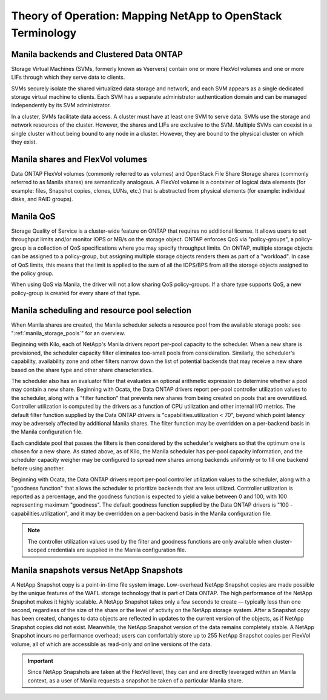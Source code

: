 Theory of Operation: Mapping NetApp to OpenStack Terminology
=============================================================

Manila backends and Clustered Data ONTAP
----------------------------------------

Storage Virtual Machines (SVMs, formerly known as Vservers) contain one
or more FlexVol volumes and one or more LIFs through which they serve
data to clients.

SVMs securely isolate the shared virtualized data storage and network,
and each SVM appears as a single dedicated storage virtual machine to
clients. Each SVM has a separate administrator authentication domain and
can be managed independently by its SVM administrator.

In a cluster, SVMs facilitate data access. A cluster must have at least
one SVM to serve data. SVMs use the storage and network resources of the
cluster. However, the shares and LIFs are exclusive to the SVM. Multiple
SVMs can coexist in a single cluster without being bound to any node in
a cluster. However, they are bound to the physical cluster on which they
exist.

Manila shares and FlexVol volumes
---------------------------------

Data ONTAP FlexVol volumes (commonly referred to as volumes) and
OpenStack File Share Storage shares (commonly referred to as Manila
shares) are semantically analogous. A FlexVol volume is a container of
logical data elements (for example: files, Snapshot copies, clones,
LUNs, etc.) that is abstracted from physical elements (for example:
individual disks, and RAID groups).

.. _manila_qos_attribute:

Manila QoS
----------
Storage Quality of Service is a cluster-wide feature on ONTAP that requires no
additional license. It allows users to set throughput limits and/or monitor
IOPS or MB/s on the storage object. ONTAP enforces QoS via "policy-groups",
a policy-group is a collection of QoS specifications where you may specify
throughput limits. On ONTAP, multiple storage objects can be assigned to a
policy-group, but assigning multiple storage objects renders them as part of
a "workload". In case of QoS limits, this means that the limit is applied to
the sum of all the IOPS/BPS from all the storage objects assigned to the policy
group.

When using QoS via Manila, the driver will not allow sharing QoS
policy-groups. If a share type supports QoS, a new policy-group is created for
every share of that type.

.. _manila_scheduling_and_resource_selection:

Manila scheduling and resource pool selection
---------------------------------------------

When Manila shares are created, the Manila scheduler selects a resource
pool from the available storage pools: see ":ref:`manila_storage_pools`"
for an overview.

Beginning with Kilo, each of NetApp's Manila drivers report per-pool
capacity to the scheduler.  When a new share is provisioned, the scheduler
capacity filter eliminates too-small pools from consideration.  Similarly,
the scheduler's capability, availability zone and other filters narrow down
the list of potential backends that may receive a new share based on the share
type and other share characteristics.

The scheduler also has an evaluator filter that evaluates an optional arithmetic
expression to determine whether a pool may contain a new share.  Beginning
with Ocata, the Data ONTAP drivers report per-pool controller utilization values
to the scheduler, along with a "filter function" that prevents new shares from
being created on pools that are overutilized.  Controller utilization is computed
by the drivers as a function of CPU utilization and other internal I/O metrics.
The default filter function supplied by the Data ONTAP drivers is
"capabilities.utilization < 70", beyond which point latency may be adversely
affected by additional Manila shares.  The filter function may be overridden
on a per-backend basis in the Manila configuration file.

Each candidate pool that passes the filters is then considered by the scheduler's
weighers so that the optimum one is chosen for a new share.  As stated above, as
of Kilo, the Manila scheduler has per-pool capacity information, and the scheduler
capacity weigher may be configured to spread new shares among backends uniformly
or to fill one backend before using another.

Beginning with Ocata, the Data ONTAP drivers report per-pool controller utilization values
to the scheduler, along with a "goodness function" that allows the scheduler to prioritize
backends that are less utilized.  Controller utilization is reported as a percentage,
and the goodness function is expected to yield a value between 0 and 100, with 100
representing maximum "goodness".  The default goodness function supplied by the Data ONTAP
drivers is "100 - capabilities.utilization", and it may be overridden on a per-backend
basis in the Manila configuration file.

.. note::

    The controller utilization values used by the filter and goodness functions are only
    available when cluster-scoped credentials are supplied in the Manila configuration file.

Manila snapshots versus NetApp Snapshots
----------------------------------------

A NetApp Snapshot copy is a point-in-time file system image.
Low-overhead NetApp Snapshot copies are made possible by the unique
features of the WAFL storage technology that is part of Data ONTAP. The
high performance of the NetApp Snapshot makes it highly scalable. A
NetApp Snapshot takes only a few seconds to create — typically less than
one second, regardless of the size of the share or the level of activity
on the NetApp storage system. After a Snapshot copy has been created,
changes to data objects are reflected in updates to the current version
of the objects, as if NetApp Snapshot copies did not exist. Meanwhile,
the NetApp Snapshot version of the data remains completely stable. A
NetApp Snapshot incurs no performance overhead; users can comfortably
store up to 255 NetApp Snapshot copies per FlexVol volume, all of which
are accessible as read-only and online versions of the data.

.. important::

   Since NetApp Snapshots are taken at the FlexVol level, they can and
   are directly leveraged within an Manila context, as a user of Manila
   requests a snapshot be taken of a particular Manila share.
